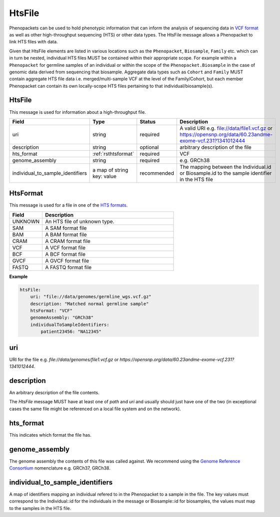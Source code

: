 .. _rsthtsfile:

#######
HtsFile
#######

Phenopackets can be used to hold phenotypic information that can inform the analysis of
sequencing data in `VCF format <https://www.ncbi.nlm.nih.gov/pubmed/21653522>`_ as well
as other high-throughput sequencing (HTS) or other data types. The HtsFile
message allows a Phenopacket to link HTS files with data.

Given that HtsFile elements are listed in various locations such as the ``Phenopacket``, ``Biosample``, ``Family`` etc.
which can in turn be nested, individual HTS files MUST be contained within their appropriate scope.
For example within a ``Phenopacket`` for germline samples of an individual or within the scope of the ``Phenopacket.Biosample``
in the case of genomic data derived from sequencing that biosample. Aggregate data types such as ``Cohort`` and ``Family``
MUST contain aggregate HTS file data i.e. merged/multi-sample VCF at the level of the Family/Cohort, but each member
Phenopacket can contain its own locally-scope HTS files pertaining to that individual/biosample(s).


HtsFile
~~~~~~~
This message is used for information about a high-throughput file.

.. list-table::
    :widths: 25 50 50 50
    :header-rows: 1

    * - Field
      - Type
      - Status
      - Description
    * - uri
      - string
      - required
      - A valid URI e.g. file://data/file1.vcf.gz or https://opensnp.org/data/60.23andme-exome-vcf.231?1341012444
    * - description
      - string
      - optional
      - arbitrary description of the file
    * - hts_format
      - :ref:`rsthtsformat`
      - required
      - VCF
    * - genome_assembly
      - string
      - required
      - e.g. GRCh38
    * - individual_to_sample_identifiers
      - a map of string key: value
      - recommended
      - The mapping between the Individual.id or Biosample.id to the sample identifier in the HTS file


.. _rsthtsformat:

HtsFormat
~~~~~~~~~
This message is used for a file in one of the `HTS formats <https://samtools.github.io/hts-specs>`_.


.. list-table::
    :widths: 25 100
    :header-rows: 1

    * - Field
      - Description
    * - UNKNOWN
      - An HTS file of unknown type.
    * - SAM
      - A SAM format file
    * - BAM
      - A BAM format file
    * - CRAM
      - A CRAM format file
    * - VCF
      - A VCF format file
    * - BCF
      - A BCF format file
    * - GVCF
      - A GVCF format file
    * - FASTQ
      - A FASTQ format file


**Example**

.. code-block:: yaml

    htsFile:
        uri: "file://data/genomes/germline_wgs.vcf.gz"
        description: "Matched normal germline sample"
        htsFormat: "VCF"
        genomeAssembly: "GRCh38"
        individualToSampleIdentifiers:
            patient23456: "NA12345"


uri
~~~
URI for the file e.g. `file://data/genomes/file1.vcf.gz` or `https://opensnp.org/data/60.23andme-exome-vcf.231?1341012444`.

description
~~~~~~~~~~~
An arbitrary description of the file contents.

The `HtsFile` message MUST have at least one of `path` and `uri` and usually should just have one of the two (in exceptional
cases the same file might be referenced on a local file system and on the network).

hts_format
~~~~~~~~~~
This indicates which format the file has.

genome_assembly
~~~~~~~~~~~~~~~
The genome assembly the contents of this file was called against. We recommend using the
`Genome Reference Consortium <https://www.ncbi.nlm.nih.gov/grc>`_ nomenclature e.g. GRCh37, GRCh38.

individual_to_sample_identifiers
~~~~~~~~~~~~~~~~~~~~~~~~~~~~~~~~
A map of identifiers mapping an individual refered to in the Phenopacket
to a sample in the file.
The key values must correspond to the Individual::id for the individuals in the message or Biosample::id for biosamples, the values must map to the
samples in the HTS file.
